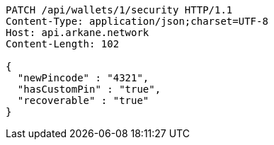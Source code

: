 [source,http,options="nowrap"]
----
PATCH /api/wallets/1/security HTTP/1.1
Content-Type: application/json;charset=UTF-8
Host: api.arkane.network
Content-Length: 102

{
  "newPincode" : "4321",
  "hasCustomPin" : "true",
  "recoverable" : "true"
}
----